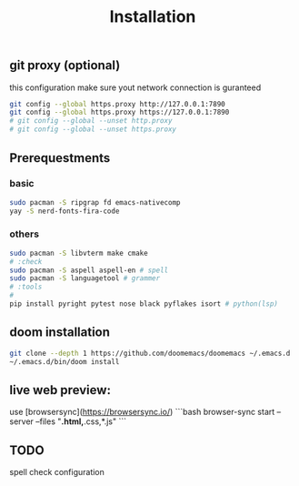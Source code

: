 #+title: Installation

** git proxy (optional)
this configuration make sure yout network connection is guranteed
#+begin_src bash
git config --global https.proxy http://127.0.0.1:7890
git config --global https.proxy https://127.0.0.1:7890
# git config --global --unset http.proxy
# git config --global --unset https.proxy
#+end_src
** Prerequestments
*** basic
#+begin_src bash
sudo pacman -S ripgrap fd emacs-nativecomp
yay -S nerd-fonts-fira-code
#+end_src
*** others
#+begin_src bash
sudo pacman -S libvterm make cmake
# :check
sudo pacman -S aspell aspell-en # spell
sudo pacman -S languagetool # grammer
# :tools
#
pip install pyright pytest nose black pyflakes isort # python(lsp)
#+end_src
** doom installation
#+begin_src bash
git clone --depth 1 https://github.com/doomemacs/doomemacs ~/.emacs.d
~/.emacs.d/bin/doom install
#+end_src

** live web preview:
use [browsersync](https://browsersync.io/)
```bash
browser-sync start --server --files "*.html,*.css,*.js"
```

** TODO
spell check configuration
